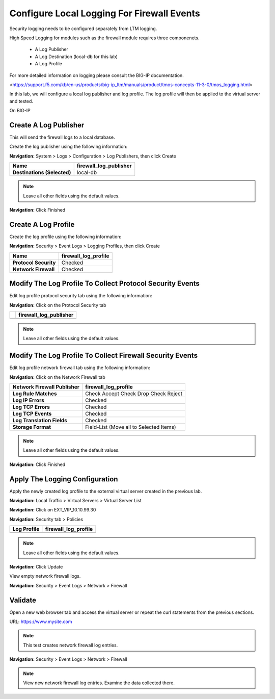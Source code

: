 Configure Local Logging For Firewall Events
===========================================

Security logging needs to be configured separately from LTM logging. 

High Speed Logging for modules such as the firewall module requires three componenets.

  - A Log Publisher
  - A Log Destination (local-db for this lab)
  - A Log Profile

For more detailed information on logging please consult the BIG-IP documentation.

<https://support.f5.com/kb/en-us/products/big-ip_ltm/manuals/product/tmos-concepts-11-3-0/tmos_logging.html>


In this lab, we will configure a local log publisher and log profile. The
log profile will then be applied to the virtual server and tested.

On BIG-IP

Create A Log Publisher
----------------------

This will send the firewall logs to a local database.

Create the log publisher using the following information:

**Navigation:** System > Logs > Configuration > Log Publishers, then click
Create

+-------------------------------+----------------------------+
| **Name**                      | firewall\_log\_publisher   |
+===============================+============================+
| **Destinations (Selected)**   | local-db                   |
+-------------------------------+----------------------------+

|image24|

.. NOTE:: Leave all other fields using the default values.

**Navigation:** Click Finished

Create A Log Profile
--------------------

Create the log profile using the following information:

**Navigation:** Security > Event Logs > Logging Profiles, then click Create

+-------------------------+--------------------------+
| **Name**                | firewall\_log\_profile   |
+=========================+==========================+
| **Protocol Security**   | Checked                  |
+-------------------------+--------------------------+
| **Network Firewall**    | Checked                  |
+-------------------------+--------------------------+

Modify The Log Profile To Collect Protocol Security Events
----------------------------------------------------------

Edit log profile protocol security tab using the following information:

**Navigation:** Click on the Protocol Security tab

+----+----------------------------+
|    | firewall\_log\_publisher   |
+====+============================+
+----+----------------------------+

|image25|

.. NOTE:: Leave all other fields using the default values.

Modify The Log Profile To Collect Firewall Security Events
----------------------------------------------------------

Edit log profile network firewall tab using the following information:

**Navigation:** Click on the Network Firewall tab

+----------------------------------+-------------------------------------------+
| **Network Firewall Publisher**   | firewall\_log\_profile                    |
+==================================+===========================================+
| **Log Rule Matches**             | Check Accept                              |
|                                  | Check Drop                                |
|                                  | Check Reject                              |
+----------------------------------+-------------------------------------------+
| **Log IP Errors**                | Checked                                   |
+----------------------------------+-------------------------------------------+
| **Log TCP Errors**               | Checked                                   |
+----------------------------------+-------------------------------------------+
| **Log TCP Events**               | Checked                                   |
+----------------------------------+-------------------------------------------+
| **Log Translation Fields**       | Checked                                   |
+----------------------------------+-------------------------------------------+
| **Storage Format**               | Field-List (Move all to Selected Items)   |
+----------------------------------+-------------------------------------------+

    |image26|

.. NOTE:: Leave all other fields using the default values.

**Navigation:** Click Finished

Apply The Logging Configuration
-------------------------------

Apply the newly created log profile to the external virtual server created in the previous lab.

**Navigation:** Local Traffic > Virtual Servers > Virtual Server List

**Navigation:** Click on EXT\_VIP\_10.10.99.30

**Navigation:** Security tab > Policies

+-------------------+--------------------------+
| **Log Profile**   | firewall\_log\_profile   |
+===================+==========================+
+-------------------+--------------------------+

|image27|

.. NOTE:: Leave all other fields using the default values.

**Navigation:** Click Update

View empty network firewall logs.

**Navigation:** Security > Event Logs > Network > Firewall

|image28|

Validate
--------

Open a new web browser tab and access the virtual server or repeat the
curl statements from the previous sections.

URL: https://www.mysite.com

.. NOTE:: This test creates network firewall log entries.

**Navigation:** Security > Event Logs > Network > Firewall

|image29|

.. NOTE:: View new network firewall log entries. Examine the data collected there.

.. |image24| image:: media/image26.png
   :width: 7.05278in
   :height: 2.93819in
.. |image25| image:: media/image27.png
   :width: 7.04444in
   :height: 2.53958in
.. |image26| image:: media/image28.png
   :width: 4.83169in
   :height: 5.41497in
.. |image27| image:: media/image29.png
   :width: 7.04167in
   :height: 5.88889in
.. |image28| image:: media/image30.png
   :width: 7.25278in
   :height: 1.01170in
.. |image29| image:: media/image31.jpeg
   :width: 6.73811in
   :height: 1.69444in
